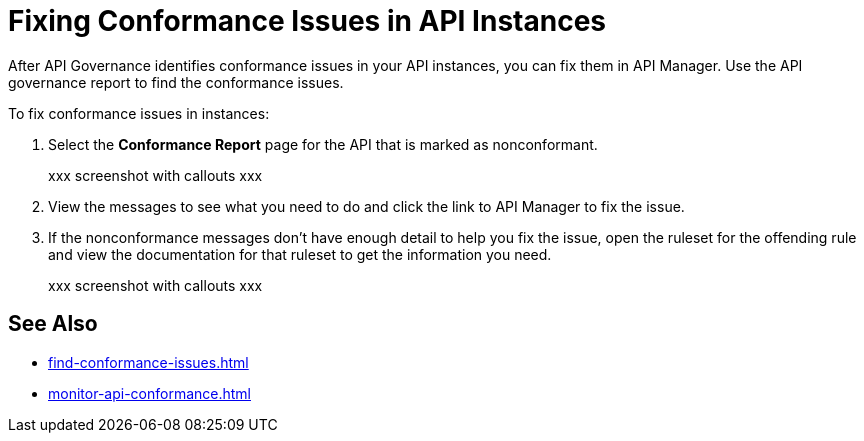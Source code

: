 = Fixing Conformance Issues in API Instances

After API Governance identifies conformance issues in your API instances, you can fix them in API Manager. Use the API governance report to find the conformance issues. 

To fix conformance issues in instances:

. Select the *Conformance Report* page for the API that is marked as nonconformant.
+
xxx screenshot with callouts xxx
+
. View the messages to see what you need to do and click the link to API Manager to fix the issue.
. If the nonconformance messages don't have enough detail to help you fix the issue, open the ruleset for the offending rule and view the documentation for that ruleset to get the information you need.
+
xxx screenshot with callouts xxx

== See Also

* xref:find-conformance-issues.adoc[]
* xref:monitor-api-conformance.adoc[]